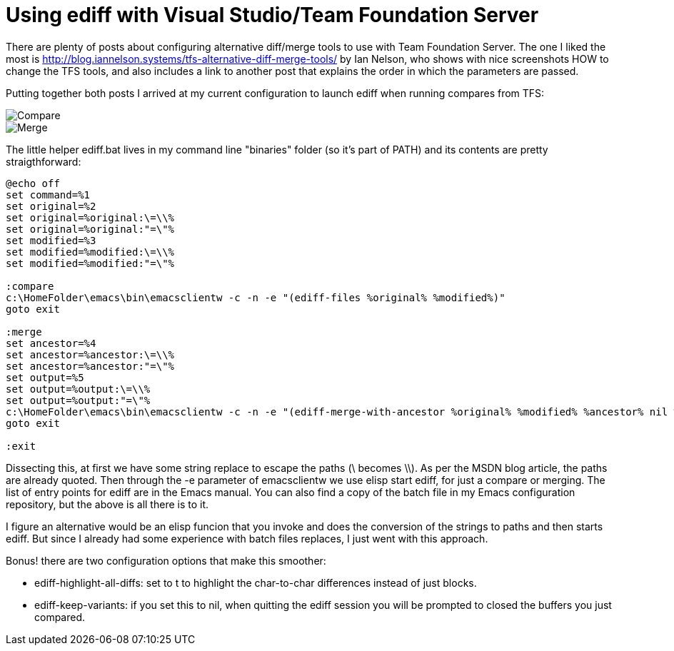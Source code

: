= Using ediff with Visual Studio/Team Foundation Server
:published_at: 2017-11-03
:hp-tags: Emacs, VisualStudio, TFS

There are plenty of posts about configuring alternative diff/merge tools to use with Team Foundation Server. The one I liked the most is http://blog.iannelson.systems/tfs-alternative-diff-merge-tools/ by Ian Nelson, who shows with nice screenshots HOW to change the TFS tools, and also includes a link to another post that explains the order in which the parameters are passed.

Putting together both posts I arrived at my current configuration to launch ediff when running compares from TFS:

image::TFSCompare.png[Compare]

image::TFSMerge.png[Merge]

The little helper ediff.bat lives in my command line "binaries" folder (so it's part of PATH) and its contents are pretty straigthforward:

----
@echo off
set command=%1
set original=%2
set original=%original:\=\\%
set original=%original:"=\"%
set modified=%3
set modified=%modified:\=\\%
set modified=%modified:"=\"%

:compare
c:\HomeFolder\emacs\bin\emacsclientw -c -n -e "(ediff-files %original% %modified%)"
goto exit

:merge
set ancestor=%4
set ancestor=%ancestor:\=\\%
set ancestor=%ancestor:"=\"%
set output=%5
set output=%output:\=\\%
set output=%output:"=\"%
c:\HomeFolder\emacs\bin\emacsclientw -c -n -e "(ediff-merge-with-ancestor %original% %modified% %ancestor% nil %output%)"
goto exit

:exit
----

Dissecting this, at first we have some string replace to escape the paths (\ becomes \\). As per the MSDN blog article, the paths are already quoted. Then through the -e parameter of emacsclientw we use elisp start ediff, for just a compare or merging. The list of entry points for ediff are in the Emacs manual.
You can also find a copy of the batch file in my Emacs configuration repository, but the above is all there is to it.

I figure an alternative would be an elisp funcion that you invoke and does the conversion of the strings to paths and then starts ediff. But since I already had some experience with batch files replaces, I just went with this approach.

Bonus! there are two configuration options that make this smoother:

* ediff-highlight-all-diffs: set to t to highlight the char-to-char differences instead of just blocks.
* ediff-keep-variants: if you set this to nil, when quitting the ediff session you will be prompted to closed the buffers you just compared.








